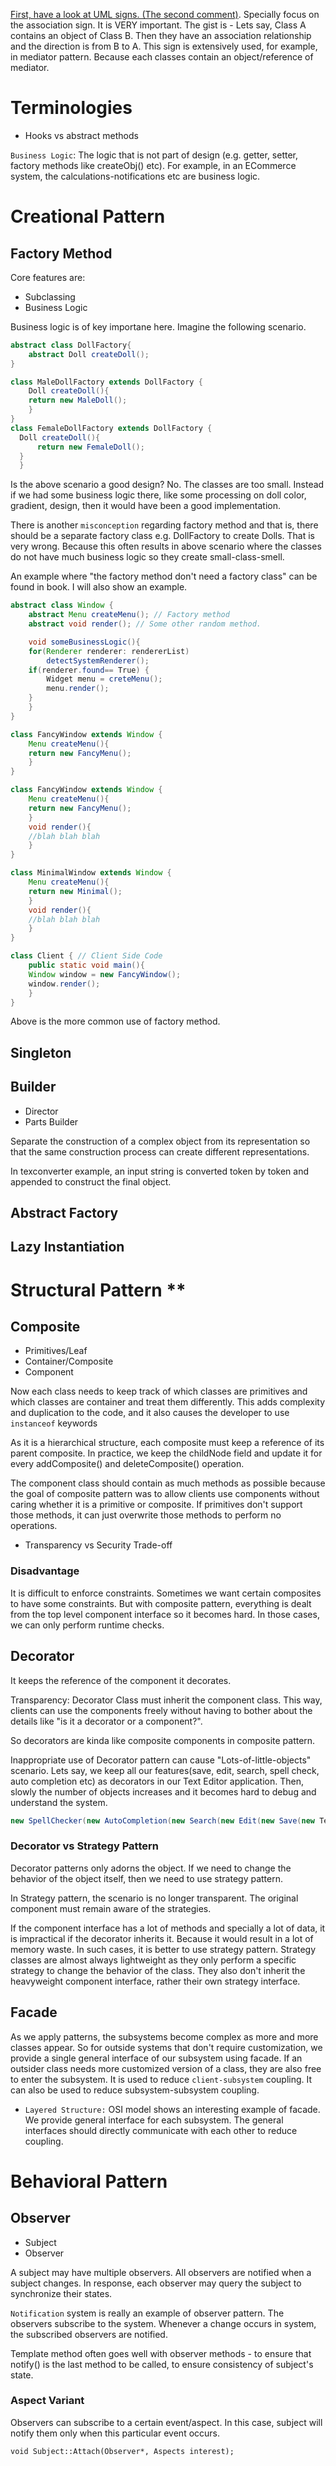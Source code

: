 [[https://stackoverflow.com/questions/1874049/explanation-of-the-uml-arrows][First, have a look at UML signs. (The second comment)]]. Specially focus on the association sign. It is VERY important. The gist is - Lets say, Class A contains an object of Class B. Then they have an association relationship and the direction is from B to A. This sign is extensively used, for example, in mediator pattern. Because each classes contain an object/reference of mediator.

* Terminologies
- Hooks vs abstract methods

~Business Logic~: The logic that is not part of design (e.g. getter, setter, factory methods like createObj() etc). For example, in an ECommerce system, the calculations-notifications etc are business logic.
* Creational Pattern
** Factory Method
Core features are:
- Subclassing
- Business Logic

Business logic is of key importane here. Imagine the following scenario.
#+begin_src java
  abstract class DollFactory{
      abstract Doll createDoll();
  }

  class MaleDollFactory extends DollFactory {
      Doll createDoll(){
	  return new MaleDoll();
      }
  }
  class FemaleDollFactory extends DollFactory {
	Doll createDoll(){
	    return new FemaleDoll();
	}
    }
#+end_src

Is the above scenario a good design? No. The classes are too small. Instead if we had some business logic there, like some processing on doll color, gradient, design, then it would have been a good implementation.

There is another ~misconception~ regarding factory method and that is, there should be a separate factory class e.g. DollFactory to create Dolls. That is very wrong. Because this often results in above scenario where the classes do not have much business logic so they create small-class-smell.

An example where "the factory method don't need a factory class" can be found in book. I will also show an example.

#+begin_src java
  abstract class Window {
      abstract Menu createMenu(); // Factory method
      abstract void render(); // Some other random method.

      void someBusinessLogic(){
	  for(Renderer renderer: rendererList)
	      detectSystemRenderer();
	  if(renderer.found== True) {
	      Widget menu = creteMenu();
	      menu.render();
	  }
      }
  }

  class FancyWindow extends Window {
      Menu createMenu(){
	  return new FancyMenu();
      }
  }

  class FancyWindow extends Window {
      Menu createMenu(){
	  return new FancyMenu();
      }
      void render(){
	  //blah blah blah
      }
  }

  class MinimalWindow extends Window {
      Menu createMenu(){
	  return new Minimal();
      }
      void render(){
	  //blah blah blah
      }
  }

  class Client { // Client Side Code
      public static void main(){
	  Window window = new FancyWindow();
	  window.render();
      }
  }
#+end_src
Above is the more common use of factory method.

** Singleton
** Builder
- Director
- Parts Builder

Separate the construction of a complex object from its representation so that the same construction process can create different representations.

In texconverter example, an input string is converted token by token and appended to construct the final object.
** Abstract Factory
** Lazy Instantiation
* Structural Pattern ****
** Composite
- Primitives/Leaf
- Container/Composite
- Component

Now each class needs to keep track of which classes are primitives and which classes are container and treat them differently. This adds complexity and duplication to the code, and it also causes the developer to use ~instanceof~ keywords 

As it is a hierarchical structure, each composite must keep a reference of its parent composite. In practice, we keep the childNode field and update it for every addComposite() and deleteComposite() operation.

The component class should contain as much methods as possible because the goal of composite pattern was to allow clients use components without caring whether it is a primitive or composite. If primitives don't support those methods, it can just overwrite those methods to perform no operations.
- Transparency vs Security Trade-off
*** Disadvantage
It is difficult to enforce constraints. Sometimes we want certain composites to have some constraints. But with composite pattern, everything is dealt from the top level component interface so it becomes hard. In those cases, we can only perform runtime checks.

** Decorator
It keeps the reference of the component it decorates.

Transparency: Decorator Class must inherit the component class. This way, clients can use the components freely without having to bother about the details like "is it a decorator or a component?".

So decorators are kinda like composite components in composite pattern.

Inappropriate use of Decorator pattern can cause "Lots-of-little-objects" scenario. Lets say, we keep all our features(save, edit, search, spell check, auto completion etc) as decorators in our Text Editor application. Then, slowly the number of objects increases and it becomes hard to debug and understand the system.
#+begin_src java
  new SpellChecker(new AutoCompletion(new Search(new Edit(new Save(new TextEditor)))))
#+end_src
*** Decorator vs Strategy Pattern
Decorator patterns only adorns the object. If we need to change the behavior of the object itself, then we need to use strategy pattern.

In Strategy pattern, the scenario is no longer transparent. The original component must remain aware of the strategies.

If the component interface has a lot of methods and specially a lot of data, it is impractical if the decorator inherits it. Because it would result in a lot of memory waste. In such cases, it is better to use strategy pattern. Strategy classes are almost always lightweight as they only perform a specific strategy to change the behavior of the class. They also don't inherit the heavyweight component interface, rather their own strategy interface.
** Facade
As we apply patterns, the subsystems become complex as more and more classes appear. So for outside systems that don't require customization, we provide a single general interface of our subsystem using facade.
If an outsider class needs more customized version of a class, they are also free to enter the subsystem.
It is used to reduce ~client-subsystem~ coupling. It can also be used to reduce subsystem-subsystem coupling.

- ~Layered Structure:~ OSI model shows an interesting example of facade. We provide general interface for each subsystem. The general interfaces should directly communicate with each other to reduce coupling.
* Behavioral Pattern
** Observer
- Subject
- Observer

A subject may have multiple observers. All observers are notified when a subject changes. In response, each observer may query the subject to synchronize their states.

~Notification~ system is really an example of observer pattern. The observers subscribe to the system. Whenever a change occurs in system, the subscribed observers are notified.

Template method often goes well with observer methods - to ensure that notify() is the last method to be called, to ensure consistency of subject's state.

*** Aspect Variant
Observers can subscribe to a certain event/aspect. In this case, subject will notify them only when this particular event occurs.
#+begin_src C++
void Subject::Attach(Observer*, Aspects interest);
#+end_src

*** Change Manager
Scene 1:
Teacher sends notice to system.
Student subscribe to system for notices.
System notifies students on notices.

Scene 2:
Notice on Computer free giving.
Student subscribe to system for notices.
System notifies students on PC Bought by university.

Scene 3:
Notice on Computer being bought.
Student subscribe to system for notices.
System notifies students on payment receipt of PC bought.


These scenarios should happen one after another. Here, an observer, student, is subscribed to multple subjects. When the PC NOTICe event occurs, multiple subjects will be active one after another so change manager is necessary here.

** Mediator
- Mediator Class
- Collegaue Class

  The good part is mediator class centralizes the control & interaction of classes so it is easier to maintain. The bad part is : as system grows, this centralized design scheme becomes large. Soon the mediator class becomes so large and complex that it becomes a monolith.

  Colleagues can communicate with the mediator using the Observer (293) pattern.

*** Collegaue mediator communication are of two types.
1. Directly sending colleague as an argument to the mediator. Thus mediator can identify the sender of the message.
2. Colleague classes act as subjects. The mediator acts as an observe. When colleague's state changes, the mediator gets notification and it handles it appropriately e.g. propagating the change to other subjects.
** Chain of Responsibility
- HelpHandler: Parent class or mixing class. 
- Candidate classes: Possible candidates to provide help. Each class has a successor reference.

  HelpHandler class has a default operation named handleHelp(). This method forwards to its successor by default. The candidates can either overwrite this method or use the default implementation.

  It adds the flexibility of finding the appropriate candidate at ~runtime~, as the Successors are dynamically assigned at the time of candidate object creation.

  We can leverage existing chain instead of making new ones. For example, chains are created in composite pattern. We can use that chain to hangle requests.

  Handling Request: It is good to send a Request object instead of code-string or integers.

  Chain of Responsibility is often applied in conjunction with Composite (163)
There, a component's parent can act as its successor
** Strategy
- Strategy/Algorithm
- Context
  
Define a family of algorithm, encapsulate them and make them interchangable. Strategy pattern lets the software use different algorithms independtly, clients dont need to manually assign them.

- Clients sets the algorithm object. So the strategy class contains a reference to algorithm object selected.
- Algorithms may require to access the data of the calling class. For that, we can create an ~interface for data sharing~, basically some getter-setter.
  - If necessary, the context/calling class itself can be passed as a parameter to the algorithms for data access. But that increases ~COUPLING~ between context and strategy.


The obvious drawback of this strategy is the lack of tranparency. That is, the client needs to be aware of the exact concrete strategies in order to pass them to the context. Thus it bullies the client. To resolve this issue, we can make the parameter "algorithm" optional. If the client sets an algorithm, we use that. If they dont, we use a default algorithm. This solves the issue of transparency.

** Template Method
- Primitive Operations/abstract methods
- Template method/final method
- Hook operations

  ~Template methods are used in almost all abstract classes.~
  
They are heavily used in libraries to mark out codes that must not be overwritten.

Template class must define properly which methods are hooks(may be overwritten) and which methods must be overwritten.

We must ensure to have ~as few primitive operations/abstract methods~ as possible. Because too many abstract methods will cause smell.
* Sources
[[https://www.youtube.com/watch?v=v9ejT8FO-7I&list=PLrhzvIcii6GNjpARdnO4ueTUAVR9eMBpc][Christopher Okravi Design Pattern Videos]]
* Question
1. Should composite pattern store parent reference or children reference?
2. Which patterns should we use first? Behavioral or Structural? Which ones last? Crearional?
3. Can creational pattern really be used in our small 200 line codes?
4. How to use observer pattern in combination with mediator pattern?
5. Where can we find code refactoring exercises?
** Class suggestions
- Defining terminology in first day (hooks, concrete classes)

